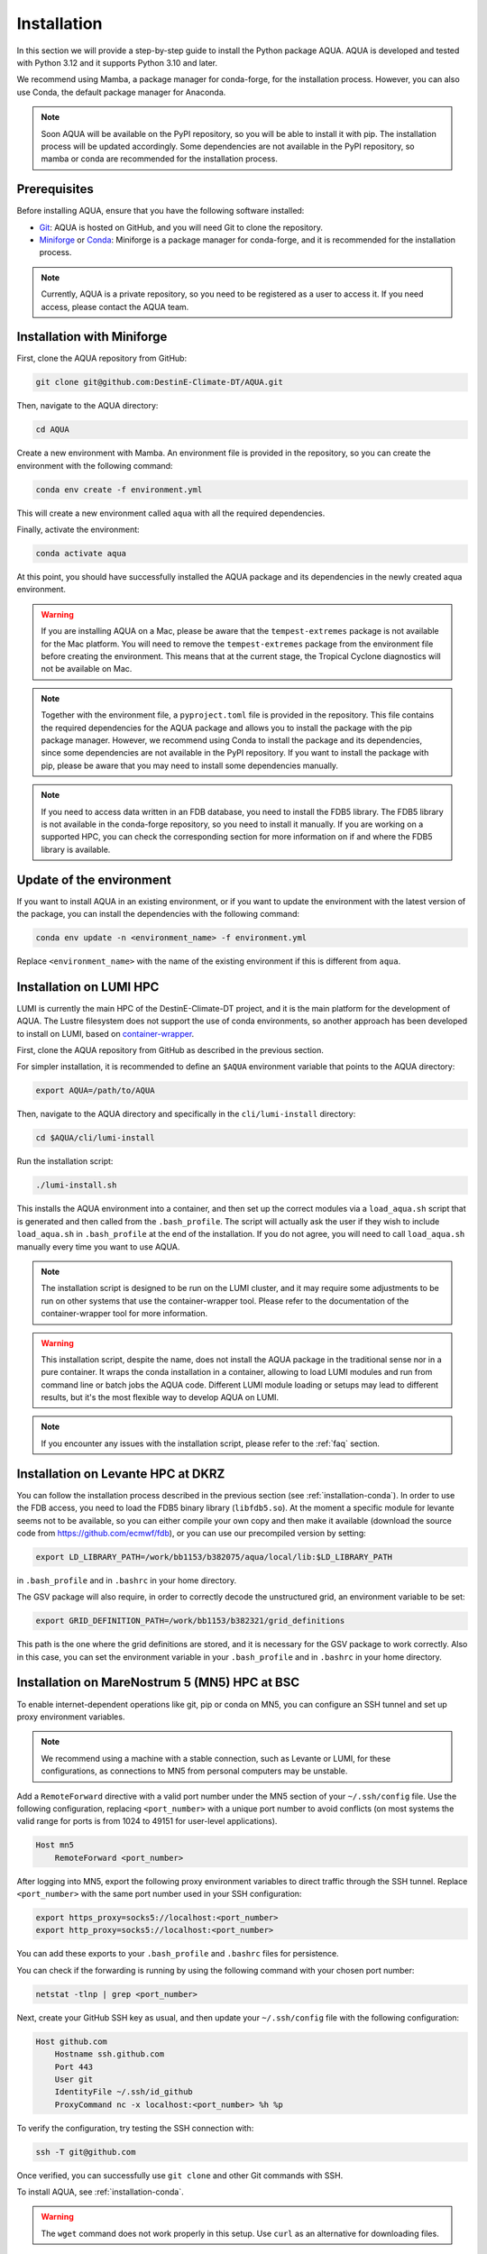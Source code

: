.. _installation:

Installation
============

In this section we will provide a step-by-step guide to install the Python package AQUA.
AQUA is developed and tested with Python 3.12 and it supports Python 3.10 and later.

We recommend using Mamba, a package manager for conda-forge, for the installation process.
However, you can also use Conda, the default package manager for Anaconda.

.. note ::
    Soon AQUA will be available on the PyPI repository, so you will be able to install it with pip.
    The installation process will be updated accordingly.
    Some dependencies are not available in the PyPI repository, so mamba or conda are recommended for the installation process.

Prerequisites
-------------

Before installing AQUA, ensure that you have the following software installed:

- `Git <https://git-scm.com/book/en/v2/Getting-Started-Installing-Git>`_: AQUA is hosted on GitHub, and you will need Git to clone the repository.
- `Miniforge <https://github.com/conda-forge/miniforge>`_ or `Conda <https://docs.conda.io/projects/conda/en/latest/user-guide/install/>`_: Miniforge is a package manager for conda-forge, and it is recommended for the installation process. 

.. note ::
    Currently, AQUA is a private repository, so you need to be registered as a user to access it.
    If you need access, please contact the AQUA team.

.. _installation-conda:

Installation with Miniforge
---------------------------

First, clone the AQUA repository from GitHub:

.. code-block:: bash

    git clone git@github.com:DestinE-Climate-DT/AQUA.git

Then, navigate to the AQUA directory:

.. code-block:: bash

    cd AQUA

Create a new environment with Mamba.
An environment file is provided in the repository, so you can create the environment with the following command:

.. code-block:: bash

    conda env create -f environment.yml

This will create a new environment called ``aqua`` with all the required dependencies.

Finally, activate the environment:

.. code-block:: bash

    conda activate aqua

At this point, you should have successfully installed the AQUA package and its dependencies 
in the newly created aqua environment.

.. warning ::
    If you are installing AQUA on a Mac, please be aware that the ``tempest-extremes`` package is not available for the Mac platform.
    You will need to remove the ``tempest-extremes`` package from the environment file before creating the environment.
    This means that at the current stage, the Tropical Cyclone diagnostics will not be available on Mac.

.. note ::
    Together with the environment file, a ``pyproject.toml`` file is provided in the repository.
    This file contains the required dependencies for the AQUA package and allows you to install the package with the pip package manager.
    However, we recommend using Conda to install the package and its dependencies, since some dependencies are not available in the PyPI repository.
    If you want to install the package with pip, please be aware that you may need to install some dependencies manually.

.. note ::
    If you need to access data written in an FDB database, you need to install the FDB5 library.
    The FDB5 library is not available in the conda-forge repository, so you need to install it manually.
    If you are working on a supported HPC, you can check the corresponding section for more information on if and where the FDB5 library is available.

Update of the environment
-------------------------

If you want to install AQUA in an existing environment, or if you want to update the environment with the latest version of the package,
you can install the dependencies with the following command:

.. code-block:: bash

    conda env update -n <environment_name> -f environment.yml

Replace ``<environment_name>`` with the name of the existing environment if this is different from ``aqua``.

.. _installation-lumi:

Installation on LUMI HPC
------------------------

LUMI is currently the main HPC of the DestinE-Climate-DT project, and it is the main platform for the development of AQUA.
The Lustre filesystem does not support the use of conda environments, so another approach has been developed to install on LUMI,
based on `container-wrapper <https://docs.lumi-supercomputer.eu/software/installing/container-wrapper/>`_.

First, clone the AQUA repository from GitHub as described in the previous section.

For simpler installation, it is recommended to define an ``$AQUA`` environment variable that points to the AQUA directory:

.. code-block:: bash

    export AQUA=/path/to/AQUA

Then, navigate to the AQUA directory and specifically in the ``cli/lumi-install`` directory:

.. code-block:: bash

    cd $AQUA/cli/lumi-install

Run the installation script:

.. code-block:: bash

    ./lumi-install.sh

This installs the AQUA environment into a container, and then set up the correct modules
via a ``load_aqua.sh`` script that is generated and then called from the ``.bash_profile``.
The script will actually ask the user if they wish to include ``load_aqua.sh`` in ``.bash_profile`` at the end of the installation.
If you do not agree, you will need to call ``load_aqua.sh`` manually every time you want to use AQUA.

.. note ::
    The installation script is designed to be run on the LUMI cluster, and it may require some adjustments to be run on other systems
    that use the container-wrapper tool. Please refer to the documentation of the container-wrapper tool for more information.

.. warning ::
    This installation script, despite the name, does not install the AQUA package in the traditional sense nor in a pure container.
    It wraps the conda installation in a container, allowing to load LUMI modules and run from command line or batch jobs the AQUA code.
    Different LUMI module loading or setups may lead to different results, but it's the most flexible way to develop AQUA on LUMI.

.. note ::
    If you encounter any issues with the installation script, please refer to the :ref:`faq` section.

.. _installation-levante:

Installation on Levante HPC at DKRZ
-----------------------------------

You can follow the installation process described in the previous section (see :ref:`installation-conda`).
In order to use the FDB access, you need to load the FDB5 binary library (``libfdb5.so``).
At the moment a specific module for levante seems not to be available, so you can either compile your own copy and then make it available
(download the source code from `https://github.com/ecmwf/fdb <https://github.com/ecmwf/fdb>`_), or you can use our precompiled version by setting:

.. code-block:: bash

    export LD_LIBRARY_PATH=/work/bb1153/b382075/aqua/local/lib:$LD_LIBRARY_PATH 
    
in ``.bash_profile`` and in ``.bashrc`` in your home directory.

The GSV package will also require, in order to correctly decode the unstructured grid, an environment variable to be set:

.. code-block:: bash

    export GRID_DEFINITION_PATH=/work/bb1153/b382321/grid_definitions

This path is the one where the grid definitions are stored, and it is necessary for the GSV package to work correctly.
Also in this case, you can set the environment variable in your ``.bash_profile`` and in ``.bashrc`` in your home directory.

.. _installation-mn5:

Installation on MareNostrum 5 (MN5) HPC at BSC
--------------------------------------------------------------------------------

To enable internet-dependent operations like git, pip or conda on MN5, you can configure an SSH tunnel and set up proxy environment variables.

.. note::
    We recommend using a machine with a stable connection, such as Levante or LUMI, for these configurations, as connections to MN5 from personal computers may be unstable.

Add a ``RemoteForward`` directive with a valid port number under the MN5 section of your ``~/.ssh/config`` file.
Use the following configuration, replacing ``<port_number>`` with a unique port number to avoid conflicts
(on most systems the valid range for ports is from 1024 to 49151 for user-level applications).

.. code-block:: RST

    Host mn5
        RemoteForward <port_number>

After logging into MN5, export the following proxy environment variables to direct traffic through the SSH tunnel. 
Replace ``<port_number>`` with the same port number used in your SSH configuration:

.. code-block:: bash

    export https_proxy=socks5://localhost:<port_number>
    export http_proxy=socks5://localhost:<port_number>

You can add these exports to your ``.bash_profile`` and ``.bashrc`` files for persistence.

You can check if the forwarding is running by using the following command with your chosen port number:

.. code-block:: bash

    netstat -tlnp | grep <port_number>

Next, create your GitHub SSH key as usual, and then update your ``~/.ssh/config`` file with the following configuration:

.. code-block:: RST

    Host github.com
        Hostname ssh.github.com
        Port 443
        User git
        IdentityFile ~/.ssh/id_github
        ProxyCommand nc -x localhost:<port_number> %h %p

To verify the configuration, try testing the SSH connection with:

.. code-block:: bash

    ssh -T git@github.com

Once verified, you can successfully use ``git clone`` and other Git commands with SSH.

To install AQUA, see :ref:`installation-conda`.

.. warning::

   The ``wget`` command does not work properly in this setup. Use ``curl`` as an alternative for downloading files.


To use the FDB5 binary library on MN5, set the following environment variable:

.. code-block:: bash

    export LD_LIBRARY_PATH="$LD_LIBRARY_PATH:/gpfs/projects/ehpc01/sbeyer/models/DE_CY48R1.0_climateDT_tco399_aerosol_runoff/build/lib"


.. _installation-hpc2020:

Installation on ECMWF HPC2020
-----------------------------

HPC2020 is moving to a more container-based approach, so the suggested installation process uses a technology similar to the one used on LUMI.
In fact, using directly conda or mamba on lustre filesystems (``$PERM`` and ``$HPCPERM``) is not recommended 
and has been verified to lead to severe performance issues.

The recommended approach is to use the `tykky module <https://docs.csc.fi/computing/containers/tykky/>`_ developed by CSC, and available on HPC2020, which provides
the same container wrapper technology used for an install on LUMI. 
This process is also described in the relevant HPC2020 `documentation pages <https://confluence.ecmwf.int/display/UDOC/Moving+away+from+Anaconda+and+Miniconda>`_.

While basically you could follow the instructions in the ECMWF docs on how to create a tykky environment, a small bug in one of the AQUA dependencies requires a slightly 
more complex procedure, so that, as for LUMI, a convenience installation script has been created.

First, clone the AQUA repository from GitHub as described in the previous section.

The installation process uses considerable resources which may exceed the capacity of the login node.
For this reason, it is recommended to start an interactive session asking for adequate resources:

.. code-block:: bash

    ecinteractive -c 8 -m 20 -s 30

which will ask for a session with 8 cpus, 20 GB of RAM and 30 GB of temporary local disk storage. This is required only for the installation, not necessarily for using AQUA.

.. note ::
    If this is the first time that you run ``ecinteractive``, you should first set up your ssh keys by running the command ``ssh-key-setup``.

It is recommended to define an ``$AQUA`` environment variable that points to the AQUA directory (the script will assume by default ``AQUA=$HPCPERM/AQUA``):

.. code-block:: bash

    export AQUA=/path/to/AQUA

Then run the the installation script:

.. code-block:: bash

    cd $AQUA/cli/hpc2020-install
    ./hpc2020-install.sh

The script installs by default the AQUA tykky environment in the directory ``$HPCPERM/tykky/aqua``.

The script will ask the user if they wish to add the AQUA environment  permanently to their ``$PATH`` in the ``.bash_profile`` file at the end of the installation.
Please note that adding AQUA to your PATH will make you use the aqua environment for all activities on HPC2020, so this is not really recommended.

Instead, the recommended way to use AQUA is by loading the environment with a conda-like syntax:

.. code-block:: bash
    
    module load tykky
    tykky activate aqua

You can later also use ``tykky deactivate`` to deactivate the environment.

In case you plan to use Visual Studio Code, you can add a kernel pointing to the containerized AQUA by running also the following command:

.. code-block:: bash

    $HPCPERM/tykky/aqua/bin/python3 -m ipykernel install --user --name=<my_containerised_env_name>


Installation and use of the AQUA container
------------------------------------------

In order to use AQUA in complicate workflows or in a production environment, it is recommended to use the AQUA container.
The AQUA container is a Docker container that contains the AQUA package and all its dependencies.

Please refer to the :ref:`container` section for more information on how to deploy and how to use the AQUA container.

.. note ::
    If you're working on LUMI, Levante or MN5 HPCs, a compact script is available to load the AQUA container,
    mounting the necessary folders and creating the necessary environment variables.
    Please refer to the :ref:`container` section.
